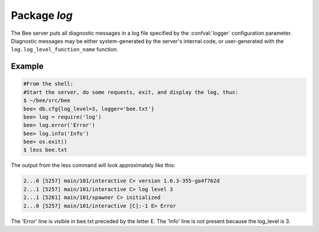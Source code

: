 -------------------------------------------------------------------------------
                                   Package `log`
-------------------------------------------------------------------------------

.. module:: log

The Bee server puts all diagnostic messages in a log file specified by
the :confval:`logger` configuration parameter. Diagnostic messages may be either
system-generated by the server's internal code, or user-generated with the
``log.log_level_function_name`` function.

.. function:: error(message)
              warn(message)
              info(message)
              debug(message)

    Output a user-generated message to the :ref:`log file <logger>`, given
    log_level_function_name = ``error`` or ``warn`` or ``info`` or ``debug``.

    :param string message: The actual output will be a line containing the
                           current timestamp, a module name, 'E' or 'W' or
                           'I' or 'D' or 'R' depending on
                           ``log_level_function_name``, and ``message``.
                           Output will not occur if ``log_level_function_name``
                           is for a type greater than :ref:`log_level <logger>`.
    :return: nil

.. function:: logger_pid()

.. function:: rotate()

=================================================
                     Example
=================================================

.. code-block:: lua

        #From the shell:
        #Start the server, do some requests, exit, and display the log, thus:
        $ ~/bee/src/bee
        bee> db.cfg{log_level=3, logger='bee.txt'}
        bee> log = require('log')
        bee> log.error('Error')
        bee> log.info('Info')
        bee> os.exit()
        $ less bee.txt

The output from the less command will look approximately like this:

.. code-block:: lua

    2...0 [5257] main/101/interactive C> version 1.6.3-355-ga4f762d
    2...1 [5257] main/101/interactive C> log level 3
    2...1 [5261] main/101/spawner C> initialized
    2...0 [5257] main/101/interactive [C]:-1 E> Error

The 'Error' line is visible in bee.txt preceded by the letter E.
The 'Info' line is not present because the log_level is 3.
